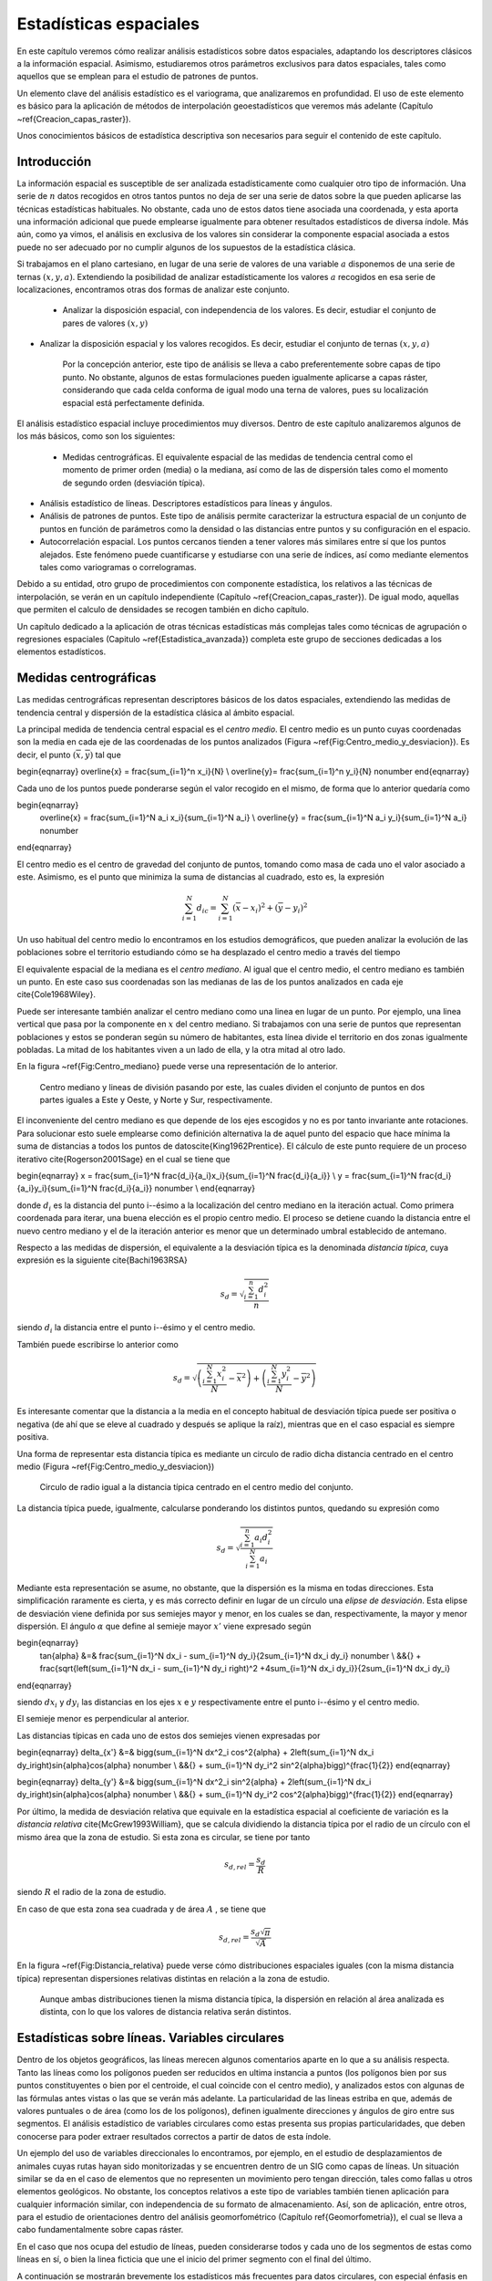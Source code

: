 **********************************************************
Estadísticas espaciales
********************************************************** 

.. _Estadistica_espacial:


En este capítulo veremos cómo realizar análisis estadísticos sobre datos espaciales, adaptando los descriptores clásicos a la información espacial. Asimismo, estudiaremos otros parámetros exclusivos para datos espaciales, tales como aquellos que se emplean para el estudio de patrones de puntos.

Un elemento clave del análisis estadístico es el variograma, que analizaremos en profundidad. El uso de este elemento es básico para la aplicación de métodos de interpolación geoestadísticos que veremos más adelante (Capítulo ~\ref{Creacion_capas_raster}).

Unos conocimientos básicos de estadística descriptiva son necesarios para seguir el contenido de este capítulo.

 

Introducción
=====================================================

La información espacial es susceptible de ser analizada estadísticamente como cualquier otro tipo de información. Una serie de :math:`n` datos recogidos en otros tantos puntos no deja de ser una serie de datos sobre la que pueden aplicarse las técnicas estadísticas habituales. No obstante, cada uno de estos datos tiene asociada una coordenada, y esta aporta una información adicional que puede emplearse igualmente para obtener resultados estadísticos de diversa índole. Más aún, como ya vimos, el análisis en exclusiva de los valores sin considerar la componente espacial asociada a estos puede no ser adecuado por no cumplir algunos de los supuestos de la estadística clásica.

Si trabajamos en el plano cartesiano, en lugar de una serie de valores de una variable :math:`a` disponemos de una serie de ternas :math:`(x,y,a)`. Extendiendo la posibilidad de analizar estadísticamente los valores :math:`a` recogidos en esa serie de localizaciones, encontramos otras dos formas de analizar este conjunto.


 * Analizar la disposición espacial, con independencia de los valores. Es decir, estudiar el conjunto de pares de valores :math:`(x,y)`
* Analizar la disposición espacial y los valores recogidos. Es decir, estudiar el conjunto de ternas :math:`(x,y,a)`


	Por la concepción anterior, este tipo de análisis se lleva a cabo preferentemente sobre capas de tipo punto. No obstante, algunos de estas formulaciones pueden igualmente aplicarse a capas ráster, considerando que cada celda conforma de igual modo una terna de valores, pues su localización espacial está perfectamente definida. 

El análisis estadístico espacial incluye procedimientos muy diversos. Dentro de este capítulo analizaremos algunos de los más básicos, como son los siguientes:


 * Medidas centrográficas. El equivalente espacial de las medidas de tendencia central como el momento de primer orden (media) o la mediana, así como de las de dispersión tales como el momento de segundo orden (desviación típica).
* Análisis estadístico de líneas. Descriptores estadísticos para líneas y ángulos.
* Análisis de patrones de puntos. Este tipo de análisis permite caracterizar la estructura espacial de un conjunto de puntos en función de parámetros como la densidad o las distancias entre puntos y su configuración en el espacio.
* Autocorrelación espacial. Los puntos cercanos tienden a tener valores más similares entre sí que los puntos alejados. Este fenómeno puede cuantificarse y estudiarse con una serie de índices, así como mediante elementos tales como variogramas o correlogramas.




Debido a su entidad, otro grupo de procedimientos con componente estadística, los relativos a las técnicas de interpolación, se verán en un capítulo independiente (Capítulo ~\ref{Creacion_capas_raster}). De igual modo, aquellas que permiten el calculo de densidades se recogen también en dicho capítulo.

Un capítulo dedicado a la aplicación de otras técnicas estadísticas más complejas tales como técnicas de agrupación o regresiones espaciales (Capitulo ~\ref{Estadistica_avanzada}) completa este grupo de secciones dedicadas a los elementos estadísticos.

Medidas centrográficas
=====================================================

Las medidas centrográficas representan descriptores básicos de los datos espaciales, extendiendo las medidas de tendencia central y dispersión de la estadística clásica al ámbito espacial.

La principal medida de tendencia central espacial es el *centro medio*. El centro medio es un punto cuyas coordenadas son la media en cada eje de las coordenadas de los puntos analizados (Figura ~\ref{Fig:Centro_medio_y_desviacion}). Es decir, el punto :math:`(\overline{x}, \overline{y})` tal que

\begin{eqnarray}
\overline{x} = \frac{\sum_{i=1}^n x_i}{N} \\
\overline{y}= \frac{\sum_{i=1}^n y_i}{N} \nonumber
\end{eqnarray}

Cada uno de los puntos puede ponderarse según el valor recogido en el mismo, de forma que lo anterior quedaría como

\begin{eqnarray}
 \overline{x} = \frac{\sum_{i=1}^N a_i x_i}{\sum_{i=1}^N a_i} \\
 \overline{y} = \frac{\sum_{i=1}^N a_i y_i}{\sum_{i=1}^N a_i} \nonumber
\end{eqnarray}

El centro medio es el centro de gravedad del conjunto de puntos, tomando como masa de cada uno el valor asociado a este. Asimismo, es el punto que minimiza la suma de distancias al cuadrado, esto es, la expresión

.. math::

	\sum_{i=1}^N d_{ic} = \sum_{i=1}^N (\overline{x} - x_i)^2 + (\overline{y} - y_i)^2


Un uso habitual del centro medio lo encontramos en los estudios demográficos, que pueden analizar la evolución de las poblaciones sobre el territorio estudiando cómo se ha desplazado el centro medio a través del tiempo

El equivalente espacial de la mediana es el *centro mediano*. Al igual que el centro medio, el centro mediano es también un punto. En este caso sus coordenadas son las medianas de las de los puntos analizados en cada eje \cite{Cole1968Wiley}.

Puede ser interesante también analizar el centro mediano como una linea en lugar de un punto. Por ejemplo, una linea vertical que pasa por la componente en :math:`x` del centro mediano. Si trabajamos con una serie de puntos que representan poblaciones y estos se ponderan según su número de habitantes, esta línea divide el territorio en dos zonas igualmente pobladas. La mitad de los habitantes viven a un lado de ella, y la otra mitad al otro lado. 

En la figura ~\ref{Fig:Centro_mediano} puede verse una representación de lo anterior.

.. figure:: Centro_mediano.png

	Centro mediano y lineas de división pasando por este, las cuales dividen el conjunto de puntos en dos partes iguales a Este y Oeste, y Norte y Sur, respectivamente.

.. _Fig:Centro_mediano: 


El inconveniente del centro mediano es que depende de los ejes escogidos y no es por tanto invariante ante rotaciones. Para solucionar esto suele emplearse como definición alternativa la de aquel punto del espacio que hace mínima la suma de distancias a todos los puntos de datos\cite{King1962Prentice}. El cálculo de este punto requiere de un proceso iterativo \cite{Rogerson2001Sage} en el cual se tiene que 

\begin{eqnarray}
x = \frac{\sum_{i=1}^N \frac{d_i}{a_i}x_i}{\sum_{i=1}^N \frac{d_i}{a_i}}  \\
y = \frac{\sum_{i=1}^N \frac{d_i}{a_i}y_i}{\sum_{i=1}^N \frac{d_i}{a_i}} \nonumber \\
\end{eqnarray}

donde :math:`d_i` es la distancia del punto i--ésimo a la localización del centro mediano en la iteración actual. Como primera coordenada para iterar, una buena elección es el propio centro medio. El proceso se detiene cuando la distancia entre el nuevo centro mediano y el de la iteración anterior es menor que un determinado umbral establecido de antemano.

Respecto a las medidas de dispersión, el equivalente a la desviación típica es la denominada *distancia típica*, cuya expresión es la siguiente \cite{Bachi1963RSA}

.. math::

	s_d = \sqrt{\frac{\sum_{i=1}^n d^2_i}{n}}


siendo :math:`d_i` la distancia entre el punto i--ésimo y el centro medio.

También puede escribirse lo anterior como

.. math::

	s_d = \sqrt{\left(\frac{\sum_{i=1}^N x_i^2}{N} - \overline{x}^2 \right) + \left(\frac{\sum_{i=1}^N y_i^2}{N} - \overline{y}^2 \right)}


Es interesante comentar que la distancia a la media en el concepto habitual de desviación típica puede ser positiva o negativa (de ahí que se eleve al cuadrado y después se aplique la raíz), mientras que en el caso espacial es siempre positiva.

Una forma de representar esta distancia típica es mediante un circulo de radio dicha distancia centrado en el centro medio (Figura ~\ref{Fig:Centro_medio_y_desviacion})

.. figure:: Centro_medio_y_desviacion.png

	Circulo de radio igual a la distancia típica centrado en el centro medio del conjunto.

.. _Fig:Centro_medio_y_desviacion: 


La distancia típica puede, igualmente, calcularse ponderando los distintos puntos, quedando su expresión como

.. math::

	s_d = \sqrt{\frac{\sum_{i=1}^n a_i d_i^2}{\sum_{i=1}^N a_i}}


Mediante esta representación se asume, no obstante, que la dispersión es la misma en todas direcciones. Esta simplificación raramente es cierta, y es más correcto definir en lugar de un círculo una *elipse de desviación*. Esta elipse de desviación viene definida por sus semiejes mayor y menor, en los cuales se dan, respectivamente, la mayor y menor dispersión. El ángulo :math:`\alpha` que define al semieje mayor :math:`x'` viene expresado según

\begin{eqnarray}
 \tan{\alpha} &=& \frac{\sum_{i=1}^N dx_i - \sum_{i=1}^N dy_i}{2\sum_{i=1}^N dx_i dy_i} \nonumber \\ &&{} + \frac{\sqrt{\left(\sum_{i=1}^N dx_i - \sum_{i=1}^N dy_i \right)^2 +4\sum_{i=1}^N dx_i dy_i}}{2\sum_{i=1}^N dx_i dy_i}
\end{eqnarray}

siendo :math:`dx_i` y :math:`dy_i` las distancias en los ejes :math:`x` e :math:`y` respectivamente entre el punto i--ésimo y el centro medio.

El semieje menor es perpendicular al anterior.

Las distancias típicas en cada uno de estos dos semiejes vienen expresadas por 

\begin{eqnarray}
\delta_{x'} &=& \bigg(\sum_{i=1}^N dx^2_i \cos^2{\alpha} + 2\left(\sum_{i=1}^N dx_i dy_i\right)\sin{\alpha}\cos{\alpha} \nonumber \\ &&{} + \sum_{i=1}^N dy_i^2 \sin^2{\alpha}\bigg)^{\frac{1}{2}}
\end{eqnarray}

\begin{eqnarray}
\delta_{y'} &=& \bigg(\sum_{i=1}^N dx^2_i \sin^2{\alpha} + 2\left(\sum_{i=1}^N dx_i dy_i\right)\sin{\alpha}\cos{\alpha} \nonumber \\ &&{} + \sum_{i=1}^N dy_i^2 \cos^2{\alpha}\bigg)^{\frac{1}{2}}
\end{eqnarray}

Por último, la medida de desviación relativa que equivale en la estadística espacial al coeficiente de variación es la *distancia relativa* \cite{McGrew1993William}, que se calcula dividiendo la distancia típica por el radio de un círculo con el mismo área que la zona de estudio. Si esta zona es circular, se tiene por tanto

.. math::

	 s_{d,rel} = \frac{s_d}{R}


siendo :math:`R` el radio de la zona de estudio.

En caso de que esta zona sea cuadrada y de área :math:`A` , se tiene que

.. math::

	 s_{d,rel} = \frac{s_d\sqrt{\pi}}{\sqrt{A}}


En la figura ~\ref{Fig:Distancia_relativa} puede verse cómo distribuciones espaciales iguales (con la misma distancia típica) representan dispersiones relativas distintas en relación a la zona de estudio.

.. figure:: Distancia_relativa.pdf

	Aunque ambas distribuciones tienen la misma distancia típica, la dispersión en relación al área analizada es distinta, con lo que los valores de distancia relativa serán distintos.

.. _Fig:Distancia_relativa: 


Estadísticas sobre líneas. Variables circulares
=====================================================

.. _Estadisticas_lineas:

Dentro de los objetos geográficos, las líneas merecen algunos comentarios aparte en lo que a su análisis respecta. Tanto las líneas como los polígonos pueden ser reducidos en ultima instancia a puntos (los polígonos bien por sus puntos constituyentes o bien por el centroide, el cual coincide con el centro medio), y analizados estos con algunas de las fórmulas antes vistas o las que se verán más adelante. La particularidad de las lineas estriba en que, además de valores puntuales o de área (como los de los polígonos), definen igualmente direcciones y ángulos de giro entre sus segmentos. El análisis estadístico de variables circulares como estas presenta sus propias particularidades, que deben conocerse para poder extraer resultados correctos a partir de datos de esta índole.

Un ejemplo del uso de variables direccionales lo encontramos, por ejemplo, en el estudio de desplazamientos de animales cuyas rutas hayan sido monitorizadas y se encuentren dentro de un SIG como capas de líneas. Un situación similar se da en el caso de elementos que no representen un movimiento pero tengan dirección, tales como fallas u otros elementos geológicos. No obstante, los conceptos relativos a este tipo de variables también tienen aplicación para cualquier información similar, con independencia de su formato de almacenamiento. Así, son de aplicación, entre otros, para el estudio de orientaciones dentro del análisis geomorfométrico (Capítulo \ref{Geomorfometria}), el cual se lleva a cabo fundamentalmente sobre capas ráster.

En el caso que nos ocupa del estudio de líneas, pueden considerarse todos y cada uno de los segmentos de estas como líneas en sí, o bien la linea ficticia que une el inicio del primer segmento con el final del último.

A continuación se mostrarán brevemente los estadísticos más frecuentes para datos circulares, con especial énfasis en su aplicación al análisis de líneas dentro de un SIG. Descripciones más detalladas de estos y otros elementos de estadística circular, junto a sus aplicaciones en áreas donde el empleo de SIG es habitual, pueden consultarse en \cite{Batchelet1981Academic} o \cite{Fisher1993Cambridge}.

Para comenzar, el cálculo de la media de dos ángulos ejemplifica bien las particularidades de los datos circulares. Sean tres ángulos de 5\degree, 10\degree y 15\degree respectivamente. El concepto habitual de media aplicado a estos valores resultaría en un ángulo medio de 10\degree, correcto en este caso. Si giramos ese conjunto de ángulos 10 grados en sentido antihorario, dejándolos como 355\degree, 0\degree, 5\degree, la media debería ser 0\degree, pero en su lugar se tiene un valor medio de 120\degree.

Una forma correcta de operar con ángulos :math:`\alpha_1,\ldots,\alpha_n` consiste en hacerlo con las proyecciones del vector unitario según dichos ángulos, es decir :math:`\sin{\alpha_1},\ldots.\sin{\alpha_n}` y :math:`\cos{\alpha_1},\ldots.\cos{\alpha_n}`. Aplicando luego los estadísticos habituales sobre estos valores se obtienen unos nuevos valores de senos y cosenos que permiten obtener el ángulo resultante aplicando sobre ellos la función arcotangente. 

En el caso de segmentos orientados tales como los que constituyen las líneas dentro de una capa de un SIG, resulta conveniente tratar cada segmento como un vector. La resultante de su suma vectorial será otro vector con la dirección media de todos los segmentos, y cuyo módulo (longitud) aporta información acerca de la tendencia y variación de las direcciones a lo largo de la linea. Si la dirección es uniforme, el módulo será mayor, siendo menor si no lo es (Figura ~\ref{Fig:Media_vectorial}). El vector resultante puede dividirse por el número total de segmentos iniciales para obtener una media vectorial.

Es decir, se tiene un vector cuya orientación viene definida por un ángulo :math:`\overline\alpha` tal que

.. math::

	 \overline\alpha = \arctan{\frac{S}C}


y con un módulo :math:`\overline{R}` según

.. math::

	 \overline{R} = \frac{\sqrt{S^2 + C^2}}N


siendo :math:`S` y :math:`C` las sumas de senos y cosenos, respectivamente.
.. math::

	 S = \sum_{i=1}^N \sin{\alpha_i} \qquad ; \qquad  S = \sum_{i=1}^N \cos{\alpha_i}


El módulo :math:`\overline{R}` se conoce también como *concentración angular* y es una medida inversa de la dispersión angular. No obstante, hay que tener en cuenta que valores próximos a cero, los cuales indicarían gran dispersión, puede proceder de dos agrupaciones de ángulos similares (es decir, con poca dispersión) si estas agrupaciones se diferencian entre sí 180\degree.

.. figure:: Media_vectorial.pdf

	Media vectorial (en rojo) de una serie de segmentos.

.. _Fig:Media_vectorial: 



Cuando se trabaja con direcciones en lugar de orientaciones, es frecuente multiplicar por dos los valores angulares y posteriormente simplificar el ángulo aplicando módulo 360\degree. Es decir, aplicar la transformación :math:`\alpha' = 2\alpha \mod 360\degree`.

La forma en que las distintas orientaciones se congregan entorno a la media, relacionada directamente con la dispersión, puede servir para inferir la existencia de una dirección predominante o bien que los valores angulares se hallan uniformemente distribuidos. La comprobación de que existe una tendencia direccional es de interés para el estudio de muchos procesos tales como el estudio de movimiento de individuos de una especie, que puede denotar la existencia de una linea migratoria preferida o revelar la presencia de algún factor que causa dicha predominancia en las direcciones.

Existen diversos test que permiten aceptar o rechazar la hipótesis de existencia de uniformidad entre los cuales destacan el test de Rayleigh,  el test V de Kuiper \cite{Kuiper1960Akad} o el test de espaciamiento de Rao \cite{Rao1969PhD}  

Para este último, se tiene un estadístico :math:`U` según

.. math::

	 U = \frac{1}2\sum_{i=1}^N \|T_i - \lambda\|


siendo 

.. math::

	 \lambda = \frac{360}N


\begin{equation}
T_i = \left\{ \begin{array}{ll}
 \alpha_{i+1} - \alpha_i & \textrm{si :math:`1 \leq i \< N-1`}\\
 360 - \alpha_n + \alpha_1 & \textrm{si :math:`i = N`}
  \end{array} \right. 
\end{equation}

Puesto que las desviaciones positivas deben ser iguales a las negativas, lo anterior puede simplificarse como

.. math::

	 U = \sum_{i=1}^N (T_i - \lambda)


Para un numero de puntos dado y un intervalo de confianza establecido, los valores de :math:`U` están tabulados, y pueden así rechazarse o aceptarse la hipótesis nula de uniformidad. Dichas tablas pueden encontrarse, por ejemplo, en \cite{Russell1995CSSC}.

Análisis de patrones de puntos
=====================================================

.. _Analisis_patrones_puntos:

Las coordenadas de un conjunto de puntos no solo representan una información individual de cada uno de ellos, sino de igual modo para todo el conjunto a través de las relaciones entre ellas. La disposición de una serie de puntos en el espacio conforma lo que se conoce como un *patrón de puntos*, el cual puede aportar información muy valiosa acerca de las variables y procesos recogidos en dichos puntos. Por ejemplo, si estos representan lugares donde se han observado individuos de una especie, su distribución espacial puede, por ejemplo, servir como indicador de la interacción entre dichos individuos o con el medio.

La caracterización de un patrón de puntos es, por tanto, de interés para la descripción de estos, y se realiza a través de análisis estadísticos y descriptores que definen la estructura del mismo.

Para llevar a cabo este análisis se asume que la estructura espacial de un patrón dado es el resultado de un *proceso puntual*. Se entiende por proceso puntual un proceso estocástico que genera tales patrones, compartiendo todos ellos una similar estructura (la ley de dicho proceso). Los puntos son eventos de dicho proceso. Describiendo el tipo de patrón se obtiene información sobre el proceso puntual que lo ha originado.

Podemos encontrar múltiples ejemplos de procesos puntuales, tales como la disposición de individuos de una especie, la disposición de los árboles en un bosque o la aparición de casos de una enfermedad. Cada uno de ellos tiene sus propias características.

Como se puede observar en la figura ~\ref{Fig:Patrones_puntos}, existen tres tipos de patrones que un proceso de puntos puede generar:


 * Agregado. La densidad de los puntos es muy elevada en ciertas zonas.
 * Aleatorio. Sin ninguna estructura, las posiciones de los puntos son independientes entre sí.
* Regular. La densidad es constante y los puntos se disponen alejados entre sí.



.. figure:: Patrones_puntos.png

	De izquierda a derecha, patrones de puntos agregado, aleatorio y regular.

.. _Fig:Patrones_puntos: 


El análisis de patrones de puntos se fundamenta básicamente en la comparación entre las propiedades de una distribución teórica aleatoria (distribución de Poisson) y las de la distribución observada. Esta distribución teórica aleatoria cumple que se da *aleatoriedad espacial completa* (CSR, *Complete Spatial Randomness*, en inglés). De este modo, se puede decidir si esta última es también aleatoria en caso de existir similitud, o bien es de alguno de los dos tipos restantes, según sea la discrepancia existente.

Las propiedades a comparar pueden ser:


 * Propiedades de primer orden. La intensidad del proceso :math:`\lambda(h)`, definida como la densidad (número de puntos por unidad de área). En general, se asume que es una propiedad estacionaria, esto es, constante a lo largo de la zona de estudio. Existen distribuciones como la *distribución no homogénea de Poisson* que asumen una variabilidad de la intensidad a lo largo de la zona de estudio. En el apartado ~\ref{Densidad} veremos cómo crear capas continuas de esta intensidad :math:`\lambda(h)`.
* Distancia entre puntos. Relaciones entre cada punto con los de su entorno. Basado en las denominadas *propiedades de segundo orden*.


Análisis de cuadrantes
--------------------------------------------------------------

En el primero de los casos, la metodología de *análisis de cuadrantes* divide la zona de estudio en unidades regulares, *cuadrantes*, y estudia el número de puntos que aparecen dentro de cada una.

La forma de estas unidades puede ser cualquiera, aunque lo habitual es emplear unidades cuadradas, de ahí la denominación. Debido a los efectos de escala, el tamaño de estas unidades tiene una gran influencia en los resultados obtenidos. Un tamaño habitual es el doble del área media disponible para cada punto, es decir, cuadrados cuyo lado tendrá una longitud

.. math::

	 l = \sqrt{\frac{2A}{N}}


siendo :math:`N` el número de puntos y :math:`A` el área de la zona de estudio.

Suponiendo un área de 1 km:math:`^2`, el lado del cuadrante para analizar los ejemplos de la figura \ref{Fig:Debilidad_cuadrantes} será de 353 metros.

Con la serie de datos que indica el conteo de puntos en cada cuadrante, se procede al análisis estadístico. Este puede hacerse comparando los conteos en los cuadrantes o según la relación entre la media y la varianza de la serie. En este segundo caso, partimos de que en una distribución aleatoria es de esperar una varianza igual a la media \cite{Cressie1991Wiley}. Por tanto, el cociente entre la varianza y la media debe ser cercano a 1. Si en la distribución analizada este cociente está próximo a ese valor, se tratará de una distribución aleatoria. En una distribución uniforme, la varianza (y por tanto el cociente con la media) será cercana a 0. En las distribución agrupadas, la varianza sera mayor, y el cociente por tanto superior a 1.

El análisis de cuadrantes no es en realidad una medida del patrón, sino de la dispersión. Además, debido al uso de una unidad de análisis (el cuadrante) fija, puede no ser capaz de localizar agrupamientos locales en esta. 

Otra debilidad de este método es que no es capaz de diferenciar entre distribuciones tales como las de la figura \ref{Fig:Debilidad_cuadrantes}, claramente distintas pero que arrojan un resultado idéntico al aplicar esta metodología con los cuadrantes mostrados.

.. figure:: Debilidad_cuadrantes.pdf

	Dos disposiciones de puntos distintas que darían un mismo resultado al analizarse por el método de cuadrantes.

.. _Fig:Debilidad_cuadrantes: 


No obstante, la aplicación de este método en campos como la biología es muy habitual, y se han desarrollado numerosas extensiones del mismo tales como el *índice de David--Moore* \cite{David1954AnnalsBotany}, el *índice de frecuencia de agregados* \cite{Douglas1975Sankhya}, o el índice :math:`I_{\delta}` de \cite{Morisita1959Kyushu}, entre otros muchos.

Análisis de vecino más cercano
--------------------------------------------------------------

El *método de vecino más cercano* \cite{Evans1954Ecology} permite solventar algunos de los problemas asociados al análisis de cuadrantes. Para ello, se basa en las distancias de cada punto a su vecino más cercano. Comparando estas distancias con el valor que cabe esperar en una distribución aleatoria, puede deducirse el tipo de estructura en la distribución observada.

El valor que define el patrón de puntos a estudiar es el *índice de vecino más cercano*, que se calcula como 

.. math::

	 I_{mc} = \frac{\overline{d}_{mc}}{E(\overline{d}_{mc})}


siendo :math:`\overline{d}_{mc}` la media de las distancias al punto más cercano, según

.. math::

	 \overline{d}_{mc} = \frac{\sum_{i=1}^N d_{mc}}{N}

 
:math:`E(\overline{d}_{mc})` es la media esperada en una distribución de Poisson, y se calcula según la expresión 

.. math::

	\hat{\mu} = \frac{1}{2\sqrt{\lambda}}

 
siendo :math:`\lambda` la densidad de puntos por unidad de área, es decir

.. math::

	 \lambda = \frac{N}{A}


\cite{Donelly1978Cambridge} propone corregir lo anterior para tener en cuenta los efectos de borde, utilizando la siguiente expresión:

.. math::

	\hat{\mu} = \frac{1}{2\sqrt{\lambda}} + 0.0514 + \frac{0.041}{\sqrt{N}} \frac{B}{N}


donde :math:`B` es la longitud del perímetro del área estudiada.

El índice de vecino más cercano tiene un valor de 1 en una distribución aleatoria, menor de 1 en una distribución agregada y mayor en una regular.

La desviación típica de las distancias se estima según

.. math::

	\hat{\sigma}_{d} = \sqrt{\frac{4-\pi}{4\pi \frac{N^2}{A}}}


Aplicando como en el caso de la media una corrección de los efectos de borde, se tiene

.. math::

	\hat{\sigma}_{d} = \sqrt{0.070 \frac{A}{N^2} + 0.037B\sqrt{\frac{A}{N^5}}}


Conociendo este resultado y que bajo la hipótesis de aleatoriedad espacial completa puede asumirse una distribución normal de los valores de distancia con la media y la desviación típica anteriores, pueden hacerse test de significación para conocer con qué grado de confianza es posible afirmar que la distribución analizada es o no aleatoria.

%Por ejemplo, para la distribución agrupada de la figura \ref{Fig:Patrones_puntos}, se tiene un valor de distancia media de 3,759. Tipificando la variable, se obtiene
%
%\begin{equation}
% z_{mc} = \frac{d_{mc} - \hat{\mu}}{\hat{\sigma}_{d}} = - 2,744
%\end{equation}
%
%La probabilidad de obtener el valor anterior existiendo aleatoriedad espacial completa es 
%
%\begin{equation}
% P(Z < z_{mc}) = \Phi(z_{mc}) = \Phi(-2,744) = ***********
%\end{equation}
%
%lo cual indica, por el valor menor de 1, que el patrón es significativamente agregado, y la hipótesis de aleatoriedad espacial completa puede rechazarse con una probabilidad de acierto muy alta.

La tabla \ref{Tabla:Vecino_mas_cercano} muestra con más detalle los resultados correspondientes al análisis de vecino más cercano para los tres tipos de distribuciones mostradas.

\begin{table}
\begin{center}
\begin{tabular}{lccc}\toprule
 & Aleatoria & Regular & Agregada \\ \midrule
Dist. media & 8,802 & 13,658 & 3,759\\ 
Varianza & 0,599 & 0,654 & 0,419\\ 
Varianza corr.& 0,659 & 1,03 & 0,942 \\ 
NNI\footnote{*Nearest--Neighbour Index*, Índice de vecino más próximo.}& 1,487 & 2,207 & 0,759 \\ 
NNI corr.&1,323 & 1,964 & 0,675 \\ \bottomrule
\end{tabular}
\end{center}

	Valores relativos al índice de vecino más próximo para los distintos tipos de distribuciones.


.. _Tabla:Vecino_mas_cercano:
\end{table} 

El análisis de vecino más cercano puede ampliarse al de los :math:`n` vecinos más cercanos. No obstante, este tipo de formulaciones se implementan con mucha menor frecuencia y son significativamente más complejas que las basadas en un único punto vecino.

Función K de Ripley
--------------------------------------------------------------

El problema de escala vimos que era patente en el método del análisis de cuadrantes, puesto que existía una fuerte dependencia del tamaño del cuadrante. La función K de Ripley trata de incorporar la escala como una variable más del análisis, convirtiendo dicha dependencia en un hecho favorable en lugar de una desventaja.

Para ello, en lugar de fijar una escala de análisis y una serie fija de cuadrantes de análisis, se tiene una serie aleatoria de zonas de análisis, las cuales se estudian a distintas escalas (con distintos tamaños). Para un proceso puntual dado, se trata de obtener una función que indique cuál es el numero de ocurrencias que deben darse a una distancia menor que un umbral dado :math:`h` de cualquier punto generado por dicho proceso. La función que cumple esta definición se denomina función K \cite{Ripley1977JRSS}, y puede expresarse como

.. math::

	K(h) = \frac{1}{\lambda} E(n)


donde :math:`n` es el número de eventos a distancia menor que :math:`h` de un evento aleatorio cualquiera. La intensidad :math:`\lambda` se añade para eliminar la influencia de la densidad, ya que el valor esperado de puntos a una distancia dada está en relación directa con dicha densidad.

Tiene sentido estudiar esta función tan solo para valores de :math:`h` pequeños en comparación con el tamaño de la zona de estudio, ya que para otros valores no resulta coherente analizar los efectos de segundo orden dentro de dicha zona. Por ello, lo habitual es aplicar esta función solo a los valores de :math:`h` menores que la mitad de la dimensión menor de la zona de estudio.

Un estimador de la función K es

.. _Eq:Ripley:

.. math::

	\hat{K}(h) = \frac{1}{\lambda^2 A}\sum_{i=1}^N\sum_{j=1, j\neq i}^N I_h(d_{ij})


siendo :math:`I_h` una función indicadora de la forma

\begin{equation}
I_h(d_{ij} = \left \{ 
\begin{array}{ll}
1 & \textrm{ si } d_{ij} \leq h \\
0 & \textrm{ si } d_{ij} > h \\
\end{array}\right.
\end{equation}

En este estimador no se consideran los efectos de borde, y aquellos puntos situados cerca de la frontera de la zona de estudio tendrán estimaciones inferiores a las reales. Un estimador que corrige estos efectos \cite{Ripley1977JRSS} es el siguiente:

.. _Eq:Ripley_estimador:

.. math::

	\hat{K}(h) = \frac{1}{\lambda^2 A}\sum_{i=1}^N\sum_{j=1, j\neq i}^N \frac{I_h(d_{ij})}{w_{ij}}


El valor :math:`w_ij` pondera los distintos puntos en función de su distancia al borde de la zona de estudio. Para calcularlo se traza una circunferencia por el punto :math:`i` con radio :math:`d_{ij}` (es decir, una circunferencia con centro en el punto :math:`i` y que pasa por el punto :math:`j`), siendo :math:`w_{ij}` la fracción de dicha circunferencia que queda dentro de la zona de estudio (Figura ~\ref{Fig:Correcion_Ripley}).

.. figure:: Correccion_Ripley.pdf

	Corrección del estimador :math:`\hat{K(h)` en función de los efectos de borde. El parámetro de corrección es el cociente entre la longitud interior (en trazo continuo) y la total de la circunferencia }

.. _Fig:Correcion_Ripley: 


Hay que tener en cuenta que en ocasiones no es conveniente aplicar el efecto de borde, por ejemplo en el caso en que el proceso puntual subyacente no tenga lugar fuera de la zona de estudio.

Puesto que la densidad se estima como :math:`\lambda = \frac{N}{A}`, la expresión del estimador de la función K queda finalmente como

.. math::

	\hat{K}(h) = \frac{A}{N^2}\sum_{i=1}^N\sum_{j=1, j\neq i}^N \frac{I_h(d_{ij})}{w_{ij}}


Para interpretar el significado de la función K, se tiene que, en condiciones de aleatoriedad espacial completa, el número de eventos a una distancia menor que :math:`h` es :math:`\pi h^2`. Esto es, :math:`K(h) = \pi h^2`. Comparando los valores esperados con los estimados, se tiene que si :math:`\hat{K}(h) < K(h)` existe agrupamiento, mientras que si :math:`\hat{K}(h) > K(h)` existe regularidad en la distribución.

Para esta interpretación resulta más habitual utilizar un estimador :math:` \hat{L}(h)` de la forma

.. math::

	 \hat{L}(h) = \sqrt{\frac{\hat{K}(h)}{\pi}} - h


de tal modo que valores positivos de la misma indican agregación, mientras que los negativos indican regularidad.

Además de comparar el valor estimado con el valor esperado de la función K en condiciones de aleatoriedad espacial completa, puede compararse con el esperado para un proceso puntual determinado. Los valores de la función K son conocidos para muchos procesos puntuales, y esa información puede utilizarse para establecer comparaciones de igual modo. Distribuciones como las de Cox\cite{Cox1980Chapman} o Gibbs han sido empleadas frecuentemente para el análisis de fenómenos tales como las distribuciones de pies dentro de masas forestales.

Frente a este enfoque, existe también la posibilidad de realizar un número :math:`n` (preferiblemente grande) de simulaciones de un proceso y calcular la media y desviación típica de los valores de la función K obtenidos en ellas. Con ellos puede posteriormente calcularse la probabilidad de que una distribución observada de puntos represente un resultado generado por dicho proceso.

Al igual que los métodos restantes, el empleo de funciones K se realiza con carácter global, asumiendo la estacionaridad de la función :math:`K(h)`. No obstante, puede adaptarse a un uso local, considerando en lugar de una serie de puntos aleatorios, un punto concreto :math:`i`. La expresión ~\ref{Eq:Ripley_estimador} puede particularizarse para dar un estimador de esta función K local, según

.. _Eq:Ripley_estimador_local:

.. math::

	\hat{K}(h) = \frac{1}{\lambda^2 A}\sum_{j=1, j\neq i}^N \frac{I_h(d_{ij})}{w_{ij}}


Junto con los anteriores métodos de análisis de patrones de puntos, existen muchos otros en la bibliografía, siendo esta un área con un desarrollo notable en la actualidad.

Autocorrelación espacial
=====================================================

Como vimos en ~\ref{Autocorrelacion_espacial}, la autocorrelación espacial indica la relación entre el valor de una variable existente en un punto dado y los de la misma variable en el entorno cercano de dicho punto. La autocorrelación espacial es la expresión formal de la primera ley geográfica de Tobler, y puede ser tanto positiva (los puntos cercanos exhiben valores más similares que los puntos lejanos) o negativa (los puntos lejanos exhiben valores más similares que los puntos cercanos). 

El desarrollo realizado entonces se centraba en tratar las implicaciones que la existencia de autocorrelación espacial tiene para el análisis estadístico de datos espaciales. En este apartado veremos índices que permiten evaluar el grado de autocorrelación espacial existente, así como elementos mediante los cuales dicha autocorrelación podrá utilizarse posteriormente como parte integrante de otras formulaciones, en particular las relacionadas con interpolación (Capítulo \ref{Creacion_capas_raster}).

La matriz de ponderación espacial
--------------------------------------------------------------

El concepto de autocorrelación espacial implica la definición de una *vecindad* de los distintos elementos geográficos. Se tiene que los valores de una variable registrados en aquellos elementos vecinos ejercen una influencia sobre los valores de dicha variable en un punto dado. Por ello es importante definir cuándo dos elementos son vecinos o no.

Aunque trabajamos con datos puntuales, este concepto de vecindad puede asociarse a otro tipo de entidades, como por ejemplo las de área. Así, puede considerarse que dos polígonos son vecinos si comparten al menos un lado común o, más restrictivamente, si comparten una longitud de sus perímetros mayor que un determinado umbral.

Para el caso de puntos, esta vecindad puede establecerse por distancia, considerando vecinos a todos aquellos puntos a una distancia menor que un umbral establecido. Este umbral puede aplicarse en todas direcciones (isotropía) o ser variable en función de la dirección (anisotropía). 

De forma general, pueden considerarse todos aquellos factores que hagan que una entidad ejerza influencia sobre otra, y en el grado en la que dicha influencia tenga lugar. Esto puede incluir la consideración de otras relaciones existentes, como por ejemplo movimientos migratorios de especies, que <<enlazan>> unas entidades con otras y causan la existencia de interacción entre ellas más allá de la propia existente por distancia o contigüidad \cite{Anselin1992NCGIA}. 

En la función K de Ripley ya vimos en la ecuación \ref{Eq:Ripley} cómo el uso del indicador :math:`I` definía ese concepto de vecindad <<efectiva>>, ya que tomaba valor cero para los puntos a una distancia mayor que :math:`h`, haciendo que dichos puntos no tuvieran efecto sobre el resultado final de la función. De forma similar, puede extenderse el concepto de este indicador para construir la denominada *matriz de ponderación espacial*.

Para un conjunto de :math:`N` entidades se tiene una matriz :math:`W` de dimensiones :math:`N \times N` en la que el elemento :math:`w_{ij}` refleja la influencia de la entidad :math:`i` sobre la :math:`j`. Por convención, los valores :math:`w_{ii}` son iguales a cero. En el caso más sencillo, la matriz es de tipo binario, conteniendo únicamente valores 1 (existe vecindad efectiva entre las entidades) o 0 (no existe vecindad), pero los valores pueden ser cualesquiera. En la práctica, es de hecho habitual dividir estos valores por la suma de todos los valores de la columna, de forma que estén acotados siempre entre 0 y 1.

Mas allá de los valores que pueda contener, una característica primordial de la matriz de ponderación espacial es el método con el que ha sido creada, ya que la forma en la que se establece la vecindad entre los distintos elementos tiene influencia directa sobre dicha matriz, Esto, sin duda, afecta a las operaciones realizadas posteriormente sobre esta, por lo que la elección del método a emplear en su creación es altamente relevante.


%Tomando como ejemplo una capa de polígonos como la de la figura ~\ref{Fig:Matriz_espacial_pesos}, y estableciendo la vecindad por distancia entre los centroides de cada uno o por contigüidad, los resultados son distintos. 

% .. figure:: Nube_variograma.png

	Representación de valores de semivarianza frente a distancia, formando la nube del variograma.

.. _Fig:Nube_variograma: 


Esta nube aporta en principio poca información, pero puede resumirse agrupando los pares de puntos por intervalos de distancia, y calculando la media de todas las semivarianzas en cada intervalo. De esta forma se tiene una función que relaciona la semivarianza y la distancia entre puntos, según

.. math::

	 \gamma(h) = \frac1{2m-(h)}\sum_{i=1}^{m(h)} (x_i - x_j)^2


siendo :math:`m(h)` el número de puntos del conjunto separados entre sí por una distancia :math:`h`.

En la práctica se establecen una serie de valores de distancia equiespaciados, cada uno de los cuales define un intervalo centrado en dicho valor. La función :math:`m(h)` representa el número de puntos en cada bloque. Es importante que este número de puntos en cada bloque sea significativo, especialmente para dar validez al posterior ajuste sobre estos valores medios, como más adelante veremos.

La función :math:`\gamma(h)` es lo que se conoce como *variograma experimental*\footnote{Por emplear semivarianzas, es habitual también el uso del término *semivariograma*, aunque en general este se simplifica y se entiende que *variograma* hace referencia al elemento derivado de las semivarianzas. Será así como se emplee dentro de este texto.}

La nube de puntos de la figura \ref{Fig:Nube_variograma} se resume en el variograma de la figura \ref{Fig:Variograma}.

.. figure:: Variograma.png

	Resumen de la nube del variograma en un variograma experimental con sus elementos definitorios.

.. _Fig:Variograma: 


La elección de un tamaño óptimo para los intervalos es importante para obtener un variograma fiable. Si en el variograma aparecen ondulaciones, esto puede ser señal de que existe un comportamiento cíclico de la variable, pero más probablemente de que la distancia del intervalo no ha sido bien escogida.

%
%(Figura ~\ref{Fig:Variograma_ondulaciones})
%.. figure:: Variograma_ondulaciones.pdf
%
	La presencia de ondulaciones en la forma del variograma indica una elección errónea del intervalo.

.. _Fig:Variograma_ondulaciones: 
%

Como puede verse en dicha figura, la curva que los puntos del variograma experimental describen implícitamente da lugar a la definición de unos elementos básicos que lo caracterizan.


 * *Rango*. El rango representa la máxima distancia a partir de la cual existe dependencia espacial. Es el valor en el que se alcanza la máxima varianza, o a partir del cual ya presenta una tendencia asintótica.
* *Sill*\footnote{Tanto *Sill* como *Nugget* son términos ingleses que se emplean sin traducir de forma habitual, por lo que será así como se citen en este texto.}. El máximo del variograma. Representa la máxima variabilidad en ausencia de dependencia espacial.
* *Nugget*. Conforme la distancia tiende a cero, el valor de la semivarianza tiende a este valor. Representa una variabilidad que no puede explicarse mediante la estructura espacial.




El valor de la función ha de ser, lógicamente, cero en el origen.

Por ejemplo, para el caso de la figura propuesta estos valores pueden estimarse aproximadamente a primera vista como rango :math:`\simeq` 3000, *sill* :math:`\simeq` 700 y *nugget* :math:`\simeq` 300.

Puesto que existen procesos para los cuales la variación de valores no se da igual en todas las direcciones, existen también *variogramas anisotrópicos* que no solo indican la variación media dentro de un intervalo de distancia, sino que caracterizan esa variación para una distancia y una dirección concreta.

Una forma de visualizar cómo la variación es distinta en función de la dirección considerada es a través de una *superficie variográficas* (Figura \ref{Fig:Superficie_variografica}). Estas superficies no son mapas como tales (la superficie variográfica a partir de una capa ráster no tiene las mismas coordenadas que esta. De hecho, no tiene coordenadas absolutas en el espacio), sino que, respecto a un punto central en el cual la variación es lógicamente cero, expresan en cada celda el valor medio que se da a la distancia y dirección que dicha celda define respecto al punto central. 

Si se traza un perfil de valores de esta superficie desde el punto central hasta un extremo de esta y en una dirección dada, el conjunto de dichos valores conforma el variograma particular de esa dirección

.. figure:: Superficie_variografica.png

	Superficie variográfica

.. _Fig:Superficie_variografica: 


A partir de los puntos que forman el variograma experimental, puede definirse un modelo que aporta información sobre el proceso subyacente, a partir de su forma y sus parámetros. La definición de este modelo implica el ajuste de una curva a los puntos del variograma experimental, y tiene como resultado la obtención de un *variograma teórico*. En la figura \ref{Fig:Variograma} puede verse junto a los puntos del variograma experimental una curva ajustada a estos que define el variograma teórico.   Sobre este último se pueden conocer las semivarianzas para cualquier distancia :math:`h`, no solo para las definidas por los intervalos como en el caso del variograma experimental.

%A modo de ejemplo, se muestran en la figura \ref{Fig:Variogramas_tipos_autocorrelacion} los variogramas correspondientes a las capas recogidas en la figura \ref{Fig:Autocorrelacion_espacial} con los distintos tipos de autocorrelación espacial.
%
%.. figure:: Variogramas.png

	Distintos modelos de variograma teórico con los mismos parámetros de forma.

.. _Fig:Variogramas: 


Llevar a cabo el ajuste del variograma teórico no es en absoluto un proceso trivial. Lo más sencillo es tratar de minimizar el error cuadrático. No obstante, deben tenerse en cuenta algunas consideraciones adicionales como las siguientes:


 * No todos los puntos del variograma experimental son igual de precisos. Si en un intervalo solo había cinco puntos en la nube del variograma mientras que en otro había 50, debe favorecerse un ajuste correcto sobre este último antes que sobre el primero, ya que su precisión será mayor.
* Los puntos para valores altos del espaciamiento :math:`h` son menos relevantes y debe darse más importancia en el ajuste a los relativos a valores bajos. Esto se debe a que el objeto del variograma es modelizar la influencia que ejercen los puntos cercanos, y más allá del valor del rango esa influencia no se da, con lo que no es una parte de interés del variograma. Asimismo, la aplicación del kriging se realiza utilizando la parte inicial del variograma (valores pequeños de :math:`h`), especialmente cuando hay una gran densidad de datos, por lo que resulta más apropiado tratar de minimizar los errores en esta parte inicial.


Una solución para incorporar lo anterior es, en lugar de minimizar el error cuadrático total, minimizar este ponderado según el número de puntos en cada intervalo y las distancias de estos. Es decir, minimizar

.. math::

	 \sum_{i=1}^b \frac{N_i}{h_i} (\hat{\gamma}(h_i)- \gamma(h_i))^2


siendo :math:`b` el número de intervalos, :math:`\hat{\gamma}(h_i)` el valor en el variograma experimental y :math:`\gamma(h_i)` el valor en el variograma teórico.

La inspección visual del ajuste es también importante y resulta conveniente llevarla a cabo.

Por último es importante señalar que el número total de puntos considerados debe tenerse en cuenta para saber si el variograma teórico calculado es fiable o no. Aunque resulta imposible establecer fórmulas exactas al respecto, se acepta generalmente que con menos de 50 puntos la fiabilidad del variograma será dudosa. Valores entre 100 y 150 son adecuados, y mayores de 250 puntos garantizan un variograma fiable.

En el caso de tratarse de variogramas anisotrópicos, estos números son mayores.

Correlogramas
--------------------------------------------------------------

Para dos variables independientes :math:`x` e :math:`y` dadas, se define la covarianza de una muestra como

.. math::

	S_{xy}=\frac{1}{n-1}\sum_{i=1}^n (x_i - \overline{x}) (y_i - \overline{y})


Puede aplicarse este concepto para una única variable dada. Para dos puntos dados, su covarianza es

.. math::

	S_{ij} =  (x_i - \overline{x}) (x_j - \overline{y})


El conjunto de valores de covarianza y distancias entre puntos da lugar a una nube de valores que, al igual que ocurría con las semivarianzas, puede emplearse para crear una curva experimental y a partir de esta una curva teórica. Con dicha curva teórica se tiene conocimiento de la covarianza a cualquier distancia, y recibe el nombre de *correlograma*.

.. figure:: Variograma_correlograma.pdf

	Relación entre correlograma (a) y variograma (b)


.. _Fig:Variograma_correlograma: 


Existe una relación directa entre el variograma y el correlagrama, como puede verse en la figura \ref{Fig:Variograma_correlograma}. Con la notación de la figura, se tiene para el caso del variograma que

\begin{eqnarray}
\gamma(h) = \left\{ \begin{array}{ll}
0 & \textrm{si :math:`\|h\| = 0`}\\
C_0 + C_1\left(1-e^{h/a}\right) & \textrm{si :math:`\|h\| \> a`}
  \end{array} \right. 
\end{eqnarray}

Para el correlograma, se tiene que

\begin{eqnarray}
\gamma(h) = \left\{ \begin{array}{ll}
C_0 + C_1 & \textrm{si :math:`\|h\| = 0`}\\
C_1\left(e^{h/a}\right) & \textrm{si :math:`\|h\| \> a`}
  \end{array} \right. 
\end{eqnarray}

En la práctica, se emplea el variograma porque resulta más sencillo modelizar las semivarianzas que las covarianzas.

Resumen
=====================================================

Los datos espaciales presentan particularidades que deben considerarse a la hora de realizar cálculos estadísticos sobre ellos.Teniendo esto en cuenta, existen muy diversas formas llevar a cabo el análisis estadístico de datos espaciales, de las cuales hemos visto algunas de las más importantes

Los elementos básicos de estadística descriptiva para datos espaciales son el centro medio, el centro mediano y la distancia típica. La elipse de variación permite representar gráficamente la dispersión, considerando que esta no se da igual en todas direcciones.

En el caso de trabajar con líneas y las direcciones que estas definen, es importante tener en cuenta la naturaleza circular de las variables. El trabajo con vectores en lugar de valores escalares es una solución práctica habitual para evitar resultados incorrectos.

Otro elemento importante del análisis estadístico espacial es el análisis de patrones de puntos. El método de división por cuadrantes, el de vecino más cercano, o el basado en funciones K de Ripley, todos ellos permiten caracterizar la disposición espacial de los puntos y con ello el proceso puntual inherente que da lugar a la misma.

Por último, la existencia de autocorrelación espacial puede medirse con índices como el :math:`I` de Moran o el :math:`c` de Geary, así como analizarse a través de variogramas. A partir de los datos de las semivarianzas se elabora un variograma experimental, el cual sirve como base para el ajuste de un variograma teórico. Este puede puede emplearse posteriormente en otras técnicas tales como el kriging, que veremos más adelante.

%\bibliographystyle{unsrt}
%\bibliography{../../Libro_SIG}

